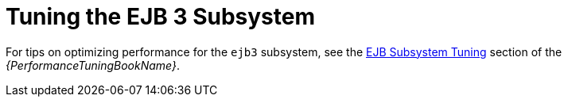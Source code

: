 [[tuning_ejb_subsystem]]
= Tuning the EJB 3 Subsystem

For tips on optimizing performance for the `ejb3` subsystem, see the link:{LinkPerformanceTuningGuide}#ejb_subsystem_tuning[EJB Subsystem Tuning] section of the _{PerformanceTuningBookName}_.

